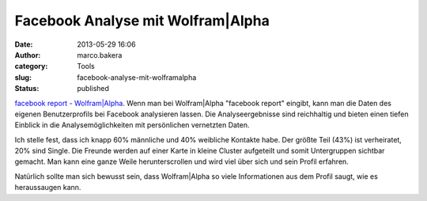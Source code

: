 Facebook Analyse mit Wolfram|Alpha
##################################
:date: 2013-05-29 16:06
:author: marco.bakera
:category: Tools
:slug: facebook-analyse-mit-wolframalpha
:status: published

`facebook report -
Wolfram\|Alpha <http://www.wolframalpha.com/input/?i=facebook%20report>`__.
Wenn man bei Wolfram\|Alpha "facebook report" eingibt, kann man die
Daten des eigenen Benutzerprofils bei Facebook analysieren lassen. Die
Analyseergebnisse sind reichhaltig und bieten einen tiefen Einblick in
die Analysemöglichkeiten mit persönlichen vernetzten Daten.

|WolframAlphaFacebookReport|

Ich stelle fest, dass ich knapp 60% männliche und 40% weibliche Kontakte
habe. Der größte Teil (43%) ist verheiratet, 20% sind Single. Die
Freunde werden auf einer Karte in kleine Cluster aufgeteilt und somit
Untergruppen sichtbar gemacht. Man kann eine ganze Weile
herunterscrollen und wird viel über sich und sein Profil erfahren.

Natürlich sollte man sich bewusst sein, dass Wolfram\|Alpha so viele
Informationen aus dem Profil saugt, wie es heraussaugen kann.

.. |WolframAlphaFacebookReport| image:: http://bakera.de/wp/wp-content/uploads/2013/05/WolframAlphaFacebookReport-300x269.png
   :class: alignnone size-medium wp-image-374
   :width: 300px
   :height: 269px
   :target: http://bakera.de/wp/wp-content/uploads/2013/05/WolframAlphaFacebookReport.png
